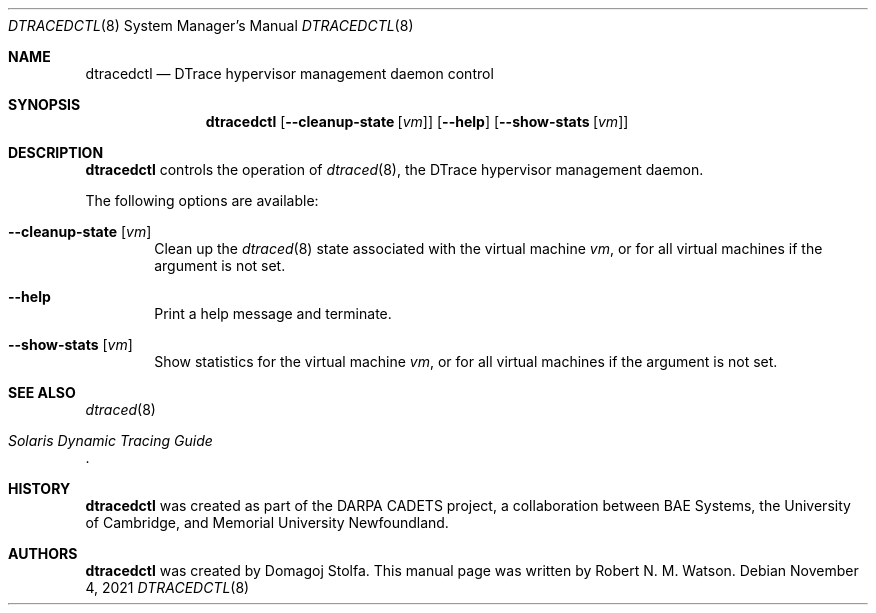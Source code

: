 .\"-
.\" SPDX-License-Identifier: BSD-2-Clause
.\"
.\" Copyright (c) 2021 Robert N. M. Watson
.\"
.\" This software was developed by the University of Cambridge Computer
.\" Laboratory.
.\"
.\" Redistribution and use in source and binary forms, with or without
.\" modification, are permitted provided that the following conditions
.\" are met:
.\" 1. Redistributions of source code must retain the above copyright
.\"    notice, this list of conditions and the following disclaimer.
.\" 2. Redistributions in binary form must reproduce the above copyright
.\"    notice, this list of conditions and the following disclaimer in the
.\"    documentation and/or other materials provided with the distribution.
.\"
.\" THIS SOFTWARE IS PROVIDED BY THE AUTHOR AND CONTRIBUTORS ``AS IS'' AND
.\" ANY EXPRESS OR IMPLIED WARRANTIES, INCLUDING, BUT NOT LIMITED TO, THE
.\" IMPLIED WARRANTIES OF MERCHANTABILITY AND FITNESS FOR A PARTICULAR PURPOSE
.\" ARE DISCLAIMED.  IN NO EVENT SHALL THE AUTHOR OR CONTRIBUTORS BE LIABLE
.\" FOR ANY DIRECT, INDIRECT, INCIDENTAL, SPECIAL, EXEMPLARY, OR CONSEQUENTIAL
.\" DAMAGES (INCLUDING, BUT NOT LIMITED TO, PROCUREMENT OF SUBSTITUTE GOODS
.\" OR SERVICES; LOSS OF USE, DATA, OR PROFITS; OR BUSINESS INTERRUPTION)
.\" HOWEVER CAUSED AND ON ANY THEORY OF LIABILITY, WHETHER IN CONTRACT, STRICT
.\" LIABILITY, OR TORT (INCLUDING NEGLIGENCE OR OTHERWISE) ARISING IN ANY WAY
.\" OUT OF THE USE OF THIS SOFTWARE, EVEN IF ADVISED OF THE POSSIBILITY OF
.\" SUCH DAMAGE.
.\"
.\" $FreeBSD$
.\"
.Dd November 4, 2021
.Dt DTRACEDCTL 8
.Os
.Sh NAME
.Nm dtracedctl
.Nd DTrace hypervisor management daemon control
.Sh SYNOPSIS
.Nm dtracedctl
.Op Fl -cleanup-state Op Ar vm
.Op Fl -help
.Op Fl -show-stats Op Ar vm
.Sh DESCRIPTION
.Nm
controls the operation of
.Xr dtraced 8 ,
the DTrace hypervisor management daemon.
.Pp
The following options are available:
.Bl -tag -width flag
.It Fl -cleanup-state Op Ar vm
Clean up the
.Xr dtraced 8
state associated with the virtual machine
.Ar vm ,
or for all virtual machines if the argument is not set.
.It Fl -help
Print a help message and terminate.
.It Fl -show-stats Op Ar vm
Show statistics for the virtual machine
.Ar vm ,
or for all virtual machines if the argument is not set.
.El
.Sh SEE ALSO
.Xr dtraced 8
.Rs
.%T Solaris Dynamic Tracing Guide
.Re
.Sh HISTORY
.Nm
was created as part of the DARPA CADETS project, a collaboration between BAE
Systems, the University of Cambridge, and Memorial University Newfoundland.
.Sh AUTHORS
.Nm
was created by
.An Domagoj Stolfa .
This manual page was written by
.An -nosplit
.An Robert N. M. Watson .
